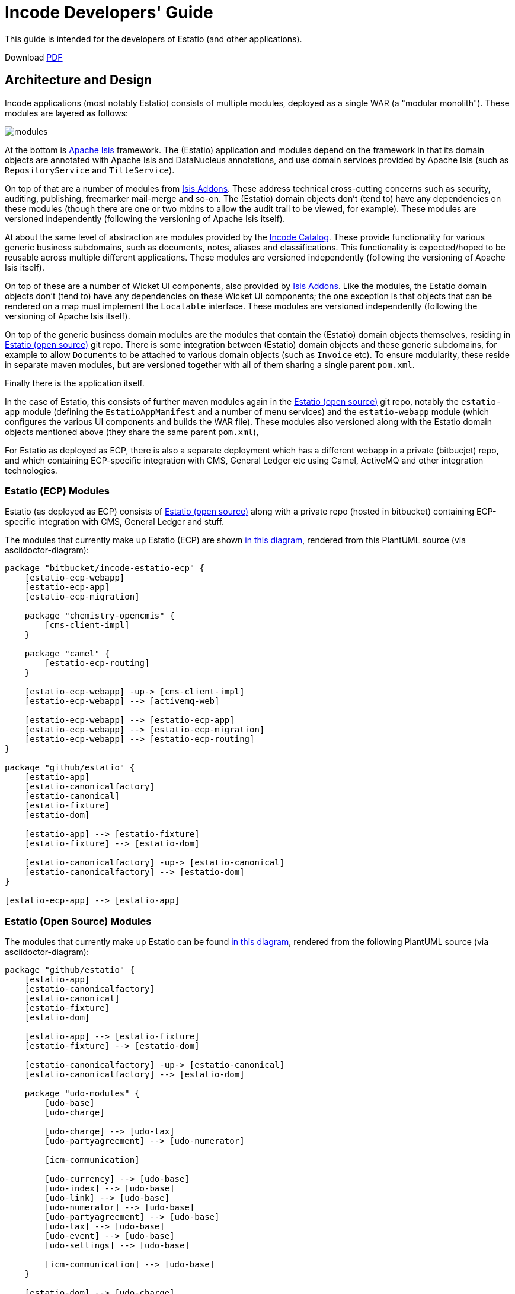 = Incode Developers' Guide

This guide is intended for the developers of Estatio (and other applications).

:_imagesdir: images/

Download https://github.com/incodehq/developers-guide/blob/master/pdf/developers-guide.pdf[PDF]



== Architecture and Design

Incode applications (most notably Estatio) consists of multiple modules, deployed as a single WAR (a "modular monolith").
These modules are layered as follows:

image::https://raw.githubusercontent.com/incodehq/developers-guide/master/pptx/modules.png[]

At the bottom is http://isis.apache.org[Apache Isis] framework.
The (Estatio) application and modules depend on the framework in that its domain objects are annotated with Apache Isis and DataNucleus annotations, and use domain services provided by Apache Isis (such as `RepositoryService` and `TitleService`).

On top of that are a number of modules from http://www.isisaddons.org[Isis Addons].
These address technical cross-cutting concerns such as security, auditing, publishing, freemarker mail-merge and so-on.
The (Estatio) domain objects don't (tend to) have any dependencies on these modules (though there are one or two mixins to allow the audit trail to be viewed, for example).
These modules are versioned independently (following the versioning of Apache Isis itself).

At about the same level of abstraction are modules provided by the http://catalog.incode.org[Incode Catalog].
These provide functionality for various generic business subdomains, such as documents, notes, aliases and classifications.
This functionality is expected/hoped to be reusable across multiple different applications.
These modules are versioned independently (following the versioning of Apache Isis itself).

On top of these are a number of Wicket UI components, also provided by http://www.isisaddons.org[Isis Addons].
Like the modules, the Estatio domain objects don't (tend to) have any dependencies on these Wicket UI components; the one exception is that objects that can be rendered on a map must implement the `Locatable` interface.
These modules are versioned independently (following the versioning of Apache Isis itself).

On top of the generic business domain modules are the modules that contain the (Estatio) domain objects themselves, residing in http://github.com/estatio/estatio[Estatio (open source)] git repo.
There is some integration between (Estatio) domain objects and these generic subdomains, for example to allow ``Document``s to be attached to various domain objects (such as `Invoice` etc).
To ensure modularity, these reside in separate maven modules, but are versioned together with all of them sharing a single parent `pom.xml`.

Finally there is the application itself.  

In the case of Estatio, this consists of further maven modules again in the http://github.com/estatio/estatio[Estatio (open source)] git repo, notably the `estatio-app` module (defining the `EstatioAppManifest` and a number of menu services) and the `estatio-webapp` module (which configures the various UI components and builds the WAR file).
These modules also versioned along with the Estatio domain objects mentioned above (they share the same parent `pom.xml`),

For Estatio as deployed as ECP, there is also a separate deployment which has a different webapp in a private (bitbucjet) repo, and which containing ECP-specific integration with CMS, General Ledger etc using Camel, ActiveMQ and other integration technologies.


=== Estatio (ECP) Modules

Estatio (as deployed as ECP) consists of http://github.com/estatio/estatio[Estatio (open source)] along with a private repo (hosted in bitbucket) containing ECP-specific integration with CMS, General Ledger and stuff.

The modules that currently make up Estatio (ECP) are shown  https://raw.githubusercontent.com/incodehq/developers-guide/master/images/estatio-ecp.png[in this diagram^], rendered from this PlantUML source (via asciidoctor-diagram):


[plantuml, {_imagesdir}/estatio-ecp, png]
....
package "bitbucket/incode-estatio-ecp" {
    [estatio-ecp-webapp]
    [estatio-ecp-app]
    [estatio-ecp-migration]

    package "chemistry-opencmis" {
        [cms-client-impl]
    }

    package "camel" {
        [estatio-ecp-routing]
    }

    [estatio-ecp-webapp] -up-> [cms-client-impl]
    [estatio-ecp-webapp] --> [activemq-web]

    [estatio-ecp-webapp] --> [estatio-ecp-app]
    [estatio-ecp-webapp] --> [estatio-ecp-migration]
    [estatio-ecp-webapp] --> [estatio-ecp-routing]
}

package "github/estatio" {
    [estatio-app]
    [estatio-canonicalfactory]
    [estatio-canonical]
    [estatio-fixture]
    [estatio-dom]

    [estatio-app] --> [estatio-fixture]
    [estatio-fixture] --> [estatio-dom]

    [estatio-canonicalfactory] -up-> [estatio-canonical]
    [estatio-canonicalfactory] --> [estatio-dom]
}

[estatio-ecp-app] --> [estatio-app]
....


=== Estatio (Open Source) Modules

The modules that currently make up Estatio can be found https://raw.githubusercontent.com/incodehq/developers-guide/master/images/estatio-and-modules.png[in this diagram^], rendered from the following PlantUML source (via asciidoctor-diagram):

[plantuml, {_imagesdir}/estatio-and-modules, png]
....
package "github/estatio" {
    [estatio-app]
    [estatio-canonicalfactory]
    [estatio-canonical]
    [estatio-fixture]
    [estatio-dom]

    [estatio-app] --> [estatio-fixture]
    [estatio-fixture] --> [estatio-dom]

    [estatio-canonicalfactory] -up-> [estatio-canonical]
    [estatio-canonicalfactory] --> [estatio-dom]

    package "udo-modules" {
        [udo-base]
        [udo-charge]

        [udo-charge] --> [udo-tax]
        [udo-partyagreement] --> [udo-numerator]

        [icm-communication]

        [udo-currency] --> [udo-base]
        [udo-index] --> [udo-base]
        [udo-link] --> [udo-base]
        [udo-numerator] --> [udo-base]
        [udo-partyagreement] --> [udo-base]
        [udo-tax] --> [udo-base]
        [udo-event] --> [udo-base]
        [udo-settings] --> [udo-base]

        [icm-communication] --> [udo-base]
    }

    [estatio-dom] --> [udo-charge]
    [estatio-dom] --> [udo-currency]
    [estatio-dom] --> [udo-index]
    [estatio-dom] --> [udo-link]
    [estatio-dom] --> [udo-partyagreement]
    [estatio-dom] --> [udo-tax]
    [estatio-dom] --> [udo-event]
    [estatio-dom] --> [udo-settings]
    [estatio-dom] --> [icm-communication]

}


package "incode-modules" {
    [icm-base]
    [icm-documents] --> [icm-base]
    [icm-classification] --> [icm-base]
    [icm-country] --> [icm-base]
}


[estatio-dom] --> [icm-documents]
[estatio-dom] --> [icm-classification]

[udo-base] --> [icm-base]


[icm-communication] --> [icm-country]
[icm-communication] --> [icm-base]


[estatio-fixture] -right-> IsisAddonsModules
....

Note that `icm-communication` currently resides in `github/estatio`, but the intention is to move it into `incode-modules`.  
The story (EST-866) is currently blocked because of refactoring that is required to generalize the concept of application tenancy paths (so that a given object might resolve to one or more application tenancies).


=== Incode Modules / IsisAddons

The modules that make up Incode Catalog and the Isis Addons can be found https://raw.githubusercontent.com/incodehq/developers-guide/master/images/incode-and-isisaddons.png[in this diagram^], rendered from the following PlantUML source (via asciidoctor-diagram):

[plantuml, {_imagesdir}/incode-and-isisaddons, png]
....
package "incode-modules" {

    [icm-base]
    [icm-country]

    package "attachments" {
        [icm-document] --> [icm-base]
        [icm-base] --> [icm-base]
        [icm-classification]
    }

    package "docrendering" {
        [icm-docrendering\n-freemarker] --> [icm-document]
        [icm-docrendering\n-stringinterpolator] --> [icm-document]
        [icm-docrendering\n-xdocreport] --> [icm-document]
    }

}


package "isisaddons-modules" {

    package "utilities" {
        [iam-pdfbox]
        [iam-excel]
        [iam-poly]
        [iam-settings]
        [iam-fakedata]
        package "renderers" {
            [iam-freemarker]
            [iam-stringinterpolator]
            [iam-xdocreport]
        }
    }

    package "cross cutting" {
        [iam-audit]
        [iam-security]
        [iam-sessionlogger]
        [iam-command]
        [iam-publishmq]
        [iam-quartz]
    }

}

[icm-docrendering\n-freemarker] --> [iam-freemarker]
[icm-docrendering\n-stringinterpolator] --> [iam-stringinterpolator]
[icm-docrendering\n-xdocreport] --> [iam-xdocreport]
....


Incode Modules not currently used in Estatio are: 

* `icm-notes` (instead we have `udo-events`)
* `icm-alias` (still to be integrated)
* `icm-commchannel` (instead we have `icm-communications`).

Isis Addons packages not currently used in Estatio are: 

* `iam-docx` (instead we use SQL Server Reporting Services)
* `iam-xdocreport` (instead we use SQL Server Reporting Services)
* `iam-publishing`(instead we use `iam-publishmq`)
* `iam-servletapi` (not required)
* `iam-tags` (instead we have the "lease.brands" package of `estatio-dom`)
* `iam-togglz`(not required)


== Preserving the Architectural Integrity (aka "Cheese Moving")

=== Module Dependencies (As-is vs To-be)

The UML component diagrams above represent the "as is" case, but this remains work-in-progress.
Longer term "cheese moving" goals:

* move `icm-communications` formally out of github/estatio, and move to github/incodehq
** currently blocked by application tenancy refactorings
* probably split `udo-partyagreement`, separate out `udo-party` and `udo-agreement` modules
* probably move `budgeting` package from `estatio-dom` to separate `udo-budgeting` module
* probably move `budgetassignment` package from `estatio-dom` to separate `udo-budgetassignment` module
* probably move `invoice` package from `estatio-dom` to separate `udo-invoice` module
* probably move "financial" packages from `estatio-dom` to separate `udo-xxx` module(s)


In terms of how this impacts database schemas, the approach we've gone for is:

* all Incode catalog and Isis Addons modules should be in their own schema
* all Estatio code should be in the `dbo` schema
** this is mostly because we haven't yet found a way to make DataNucleus work with PK/FKs of entities in different schemas
** note though that relationships between superclass/subclasses _can_ be in different schemas (which is why the table-of-two-halves pattern as used by `incode-module-classification` and `incode-module-document` works ok)
* keep the code and the database DDL in sync
** don't rely on "hacks" such as `.orm` files
** the only exception is for modules (such as `icm-country` and `icm-communications`) that have already been refactored/moved out of estatio codebase; for these the `.orm` files should be considered a temporary measure
* use explicit (Apache Isis) `@DomainObject#objectType` and (DataNucleus) `@Discriminator` to ensure backward compatibility with persisted data


=== Keeping tests closer to code.

We also want to reorganize `dom` vs `fixture` vs `integtests`.
Rather than have separate modules for each (resulting in all the integration tests lumped together), we instead want to group these by module so far as possible.

Thus, where today we have:

[tree,file="{_imagesdir}/structure-as-is.png"]
--
|--estatio-app
|--estatio-dom
|  |--lease
|  |--invoice
|  |--...
|--estatio-fixture
|  |--lease
|  |--invoice
|  |--...
|--estatio-integtests
|  |--lease
|  |--invoice
|  |--...
--

we instead want to evolve to:

[tree,file="{_imagesdir}structure-to-be.png"]
--
|--estatio-lease
|  |--dom
|  |--fixture
|  |--integtests
|--estatio-invoice
|  |--dom
|  |--fixture
|  |--integtests
|--estatio-...
|  |--dom
|  |--fixture
|  |--integtests
|--estatio-app
|  |--fixture
|  |--integtests
--

where most of the integration tests reside with the module, but the `estatio-app` module contains any "left over" the fixtures and integration tests for the entire application.


=== Reducing Maven Boilerplate

Note also that the above refactorings could result in more boilerplate/repetition within the poms.
That's because at the moment we have all the stuff relevant to integration tests in a single module, whereas having multiple integration test modules will obviously introduce more boilerplate.

There are a couple of third-party Maven plugins that aim to provide "mixins" or "tiles", opening up the idea of reusable snippets of POM files that can be stitched together:

* https://github.com/odavid/maven-plugins/tree/master/mixin-maven-plugin[mixin-maven] plugin

* https://github.com/repaint-io/maven-tiles[maven-tiles] plugin

Hopefully one of these might do the job.




== Idioms and Patterns

Include:

* separate out menu from repository, with the menus in `estatio-app`
* use `@MemberOrder` to associate actions with properties or collections
* don't have actions called "change" or "edit"; search instead for the deeper business rule
* use mixins rather than contributions
* use `.layout.xml` for other layouts.
* follow conventional prefixes for action names, to automatically pick up CSS icons (hard-coded in `EstatioAppManifest`, search for "isis.reflector.facet.cssClassFa.patterns")
* use `XxxType.Meta` to gather together constants for datatypes (eg names, codes, descriptions etc).

(There are many more, just not yet documented...)



== Development Environment

=== IDE

We use IntelliJ; see Apache Isis documentation.


=== git

Check out the http://github.com/estatio/estatio[Estatio Open Source] version and also the ECP private version (from bitbucket).


=== repo and foreach scripts

Use this https://gist.github.com/danhaywood/21b5b885433fd8bc440da3fab88c91cb[gist] to provide the `repo` and `foreach` bash functions, along with the https://gist.github.com/danhaywood/938f0f751f756b1cfd6a9751b8779407[_repos.txt] config file listing the location of all repositories.



=== AsciiDoc documentation

We use Asciidoc for our documentation (such as it is).
These reside in `adocs/documentation` directory, along with this README, of course.
There is also some older non-Asciidoc documentation under `docs/` directory.

Recommended for editing http://asciidocfx.com/[Asciidoc], which is cross-platform.
This provides side-by-side preview of the document (with sync'ed scrolling), and an outline view of the document.

Also, install GraphViz (to enable asciidiagram support, eg component diagrams above).



== Development Practices

=== Kanban Boards

We maintain a (private) JIRA with two Kanban boards:

* Daily Stand-up, reviewed daily.

* Backlog, groomed weekly.

Periodically stories are moved from the "Backlog" board to the "Daily Standup" board.


=== Story lifecycle

(As its name suggests) the "Daily Stand-up" board is reviewed daily, and helps the team synchronize on work.
For example, a story may need reviewing, in which case this can be flagged, or it may be blocked, awaiting input.
The board itself defines the following columns:

* Next - longer-term stories (arrived from the Backlog)
* Current - work ready to put into play
* Blocked - awaiting input, eg from the business or external vendors
* In Progress - actively being worked on
* In Review - completed, waiting for review by some other team member
* Done - completed and merged into `master`, awaiting deployment.

We from right to left, looking to move stuff across the board.

If a new story is created in JIRA, then our workflow adds it to the "Current" column.
This brings it to the attention of all for the next days stand-up (where it will either remain where it is, or perhaps be moved to the "Next" column or even the Backlog board if lower priority).

We aim to keep `master` deployable to production at all times.
For all but the most trivial stories we use git branches and pull requests to allow stories to be reviewed by others in the team.

Overall then, the process is:

* identify the story, pull from "Current" column of "Daily Stand-up" board to "In progress", and assign to yourself. +
+
[NOTE]
====
It's bad form to push work onto developers, rather developers pull work onto them.
====

* Identify what needs to be done. +
+
Generally this is an informal decision.  As a quick checklist, consider: +
+
** which module will the change be made in
** how will a feedback loop (typically be the business) be established
** what unit tests are required
** what integration tests are required
** what DB migration scripts are required.

* Create and work in a new git branch

* If blocked on a story, and no-one is available to immediately assist, then move the story to "Blocked" and find some other work

* When done, push the branch and raise a PR.
Move the story to "For Review".
Ensure that any DB scripts that might need to be applied are clearly identified.
Find someone to review the changes.

* With another developer, review the changes in the PR.
If both happy, then merge the PR and push to `master`.



=== Style Guide

==== Commit message format

Use the format:

[source,]
----
EST-xxxx: fixes the yada yada yada
----

that is, specifying the Jira issue number, and then a description of the change in the present tense.

For example: 

* `EST-864: fixes bad reference to country-dom (was -SNAPSHOT, should be 1.13.0)`
* `EST-863 and EST-865: moves base and documentation module out to incode.`
* `EST-861: removes EstatioUserRole, with functionality moved to EstatioRole`


The idea of using present tense is that the commit history, when read back, can be read as: "this patch, if it was applied... "



==== Editing Asciidoc

Some guidance on writing Asciidoc (this list will likely grow in the future):

* Start each sentence in a paragraph on a new line. +
+
This makes it easy to spot too-long sentences, and sentences that are repetitive. +
It also makes it easy to apply pull requests to documentation.




=== Multi-module development

(As discussed above), Estatio consists of multiple modules:

* http://www.isisaddons.org[Isis Addons]' (technical) modules and wicket UI components each reside in their own git repo.
These are versioned independently, generally tracking that of Apache Isis itself (eg `1.13.0`, `1.13.1`, `1.13.2` might all be releases running on top of Apache Isis `1.13.0`).
They are re-released every time there is a new release of Apache Isis itself.

* http://catalog.incode.org[Incode Catalog] (business) modules also each reside in their own git repo.
These too are re-released every time there is a new release of Apache Isis itself.

* Domain objects specific to Estatio itself (`Party`, `Lease`, `Invoice` etc are in separate maven modules) within the http://github.com/estatio/estatio[Estatio (open source)] git repo.
These are split into different to eliminate cyclic dependencies between modules (to avoid the big ball of mud). +
+
The Estatio application itself is also in maven modules within the http://github.com/estatio/estatio[Estatio (open source)] git repo.


For any given user story, we expect that changes should only need to be made to code in one module.

[IMPORTANT]
====
If we find that it isn't the case that any given user story only changes code in one module, then that is an indicator that the boundaries between the modules themselves maybe wrong, so should probably be reworked.
In other words, we should ensure that the https://en.wikipedia.org/wiki/Single_responsibility_principle[single responsibility principle] is followed: code that changes at the same rate should be grouped together.
====


In the case where a user story changes functionality that resides within only te Estatio domain modules (in this git repo), then there's not much to be said: just prototype and make the change, then productionize with unit- and integration-tests.

The more interesting case is a user story which changes functionality within an http://www.isisaddons.org[Isis Addons]' (technical) modules, or an http://catalog.incode.org[Incode Catalog] (business) modules:

* Most of these modules have their own demo apps and integration tests, so _in theory_ one could build out the new functionality just within that demo app.

* However, context is king, so what we recommend instead is that you import into the IDE in the `-SNAPSHOT` version of the module to be changed, and update Estatio locally to reference that `-SNAPSHOT`.

* You can then prototype and develop the changes.

* When the feature is more or less there, then switch back to the demo app and productionize the changes by adding in any unit- and integration tests for the functionality that has been prototyped.

[CAUTION]
====
Not all of the modules have their own demo app.
In such cases, ideally it would be best to take the time to create a demo app first, then proceed as above.
But, if that time can't be justified, then just develop and test the changes within Estatio.
====

The Estatio application itself MUST NOT have dependencies on `-SNAPSHOT` versions (because otherwise we lose traceability).
Thus, for those stories where a module has been revised, a new interim release must be created of that module.
This is done using the `interim-release.sh` script.

You will find that the `README` for each module explains how this is done; basically though it's just a matter of running a command such as:

[source,bash]
----
sh interim-release.sh 1.13.0 origin
----

where:

* `1.13.0` is the base release (adjust as necessary)
* `origin` is the repo to push back to.

Estatio's CI server (on CloudBees) will then create a new timestamped build, eg `1.13.0.20161017-1231`; this is published to the http://repository-estatio.forge.cloudbees.com/snapshot/[Snapshot repository], eg for the http://repository-estatio.forge.cloudbees.com/snapshot/org/incode/module/[Incode Catalog] or the
http://repository-estatio.forge.cloudbees.com/snapshot/org/isisaddons/module/[Isis Addons modules]. 

Finally, update Estatio to depend upon this newly minted interim version.



=== Deploying to Dev or Test servers.

In the `estatio-ecp` repo the `deploy-tomcat8.sh` script can be used to deploy.  
See the `README` in the private ECP repository for more info.



==== Testing email

We use link:https://debugmail.io[debugmail.io] for testing.
This provides an SMTP service and a web UI that lets the emails received be inspected and optionally forwarded onto a "real" email account.
See the `README` in the private ECP repository for more info on how to run the application with the correct configuration properties to test this.



=== Releasing and Deploying to Production

Periodically the code in `master` will be deployed to production.

First it is released, then deployed.

To release the open source version, use eg:

[source]
----
repo est
sh release.sh -j EST-1234 -r 1.7.0 -s 1.8.0-SNAPSHOT
----

where:

* -j is the JIRA number
* -r is the release version
* -s is the next snapshot version


Then, for the `estatio-ecp` repo, use the same command, eg:


[source,bash]
----
repo ecp
sh release.sh -j EST-1234 -r 1.7.0 -s 1.8.0-SNAPSHOT
----




== Appendices

=== How to generate this guide as a PDF

This guide can be generated as a guide simply by loading into AsciidocFX and then saving as a PDF.
Copy into the `pdf/` folder.



=== How to generate the AsciiDoc pages

For the AsciiDoc pages in `adocs/documentation`, just run:

[source]
----
cd adocs/documentation
mvn site
----

The `.html` will be generated in `target/site`.
It should be possible to load the HTML straight from the directory.
Alternatively, load from a webserver, eg:

[source]
----
python -m SimpleHTTPServer
----

and browse to link:http://localhost:8000[http://localhost:8000].

The `mvn` script also generates docbook XML and PDF, but there are some caveats:

* the PDF currently does not include images at all.

* Using link:https://github.com/asciidoctor/asciidoctor-fopub[asciidoctor-fopub] the XML can be converted to PDF; however there are currently some issues with images being scaled correctly.

